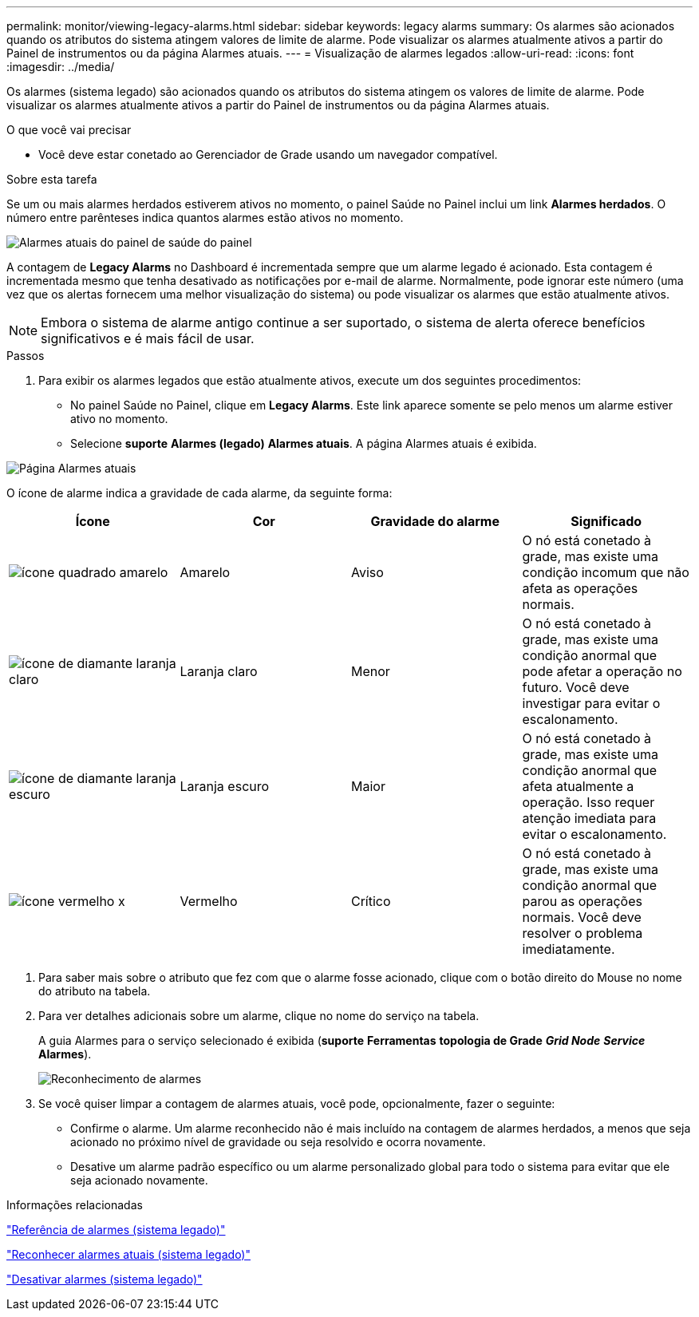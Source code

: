 ---
permalink: monitor/viewing-legacy-alarms.html 
sidebar: sidebar 
keywords: legacy alarms 
summary: Os alarmes são acionados quando os atributos do sistema atingem valores de limite de alarme. Pode visualizar os alarmes atualmente ativos a partir do Painel de instrumentos ou da página Alarmes atuais. 
---
= Visualização de alarmes legados
:allow-uri-read: 
:icons: font
:imagesdir: ../media/


[role="lead"]
Os alarmes (sistema legado) são acionados quando os atributos do sistema atingem os valores de limite de alarme. Pode visualizar os alarmes atualmente ativos a partir do Painel de instrumentos ou da página Alarmes atuais.

.O que você vai precisar
* Você deve estar conetado ao Gerenciador de Grade usando um navegador compatível.


.Sobre esta tarefa
Se um ou mais alarmes herdados estiverem ativos no momento, o painel Saúde no Painel inclui um link *Alarmes herdados*. O número entre parênteses indica quantos alarmes estão ativos no momento.

image::../media/dashboard_health_panel_legacy_alarms.png[Alarmes atuais do painel de saúde do painel]

A contagem de *Legacy Alarms* no Dashboard é incrementada sempre que um alarme legado é acionado. Esta contagem é incrementada mesmo que tenha desativado as notificações por e-mail de alarme. Normalmente, pode ignorar este número (uma vez que os alertas fornecem uma melhor visualização do sistema) ou pode visualizar os alarmes que estão atualmente ativos.


NOTE: Embora o sistema de alarme antigo continue a ser suportado, o sistema de alerta oferece benefícios significativos e é mais fácil de usar.

.Passos
. Para exibir os alarmes legados que estão atualmente ativos, execute um dos seguintes procedimentos:
+
** No painel Saúde no Painel, clique em *Legacy Alarms*. Este link aparece somente se pelo menos um alarme estiver ativo no momento.
** Selecione *suporte* *Alarmes (legado)* *Alarmes atuais*. A página Alarmes atuais é exibida.




image::../media/current_alarms_page.png[Página Alarmes atuais]

O ícone de alarme indica a gravidade de cada alarme, da seguinte forma:

|===
| Ícone | Cor | Gravidade do alarme | Significado 


 a| 
image:../media/icon_alarm_yellow_notice.gif["ícone quadrado amarelo"]
 a| 
Amarelo
 a| 
Aviso
 a| 
O nó está conetado à grade, mas existe uma condição incomum que não afeta as operações normais.



 a| 
image:../media/icon_alarm_light_orange_minor.gif["ícone de diamante laranja claro"]
 a| 
Laranja claro
 a| 
Menor
 a| 
O nó está conetado à grade, mas existe uma condição anormal que pode afetar a operação no futuro. Você deve investigar para evitar o escalonamento.



 a| 
image:../media/icon_alarm_orange_major.gif["ícone de diamante laranja escuro"]
 a| 
Laranja escuro
 a| 
Maior
 a| 
O nó está conetado à grade, mas existe uma condição anormal que afeta atualmente a operação. Isso requer atenção imediata para evitar o escalonamento.



 a| 
image:../media/icon_alarm_red_critical.gif["ícone vermelho x"]
 a| 
Vermelho
 a| 
Crítico
 a| 
O nó está conetado à grade, mas existe uma condição anormal que parou as operações normais. Você deve resolver o problema imediatamente.

|===
. Para saber mais sobre o atributo que fez com que o alarme fosse acionado, clique com o botão direito do Mouse no nome do atributo na tabela.
. Para ver detalhes adicionais sobre um alarme, clique no nome do serviço na tabela.
+
A guia Alarmes para o serviço selecionado é exibida (*suporte* *Ferramentas* *topologia de Grade* *_Grid Node_* *_Service_* *Alarmes*).

+
image::../media/alarms_acknowledging.png[Reconhecimento de alarmes]

. Se você quiser limpar a contagem de alarmes atuais, você pode, opcionalmente, fazer o seguinte:
+
** Confirme o alarme. Um alarme reconhecido não é mais incluído na contagem de alarmes herdados, a menos que seja acionado no próximo nível de gravidade ou seja resolvido e ocorra novamente.
** Desative um alarme padrão específico ou um alarme personalizado global para todo o sistema para evitar que ele seja acionado novamente.




.Informações relacionadas
link:alarms-reference.html["Referência de alarmes (sistema legado)"]

link:managing-alarms.html["Reconhecer alarmes atuais (sistema legado)"]

link:managing-alarms.html["Desativar alarmes (sistema legado)"]
